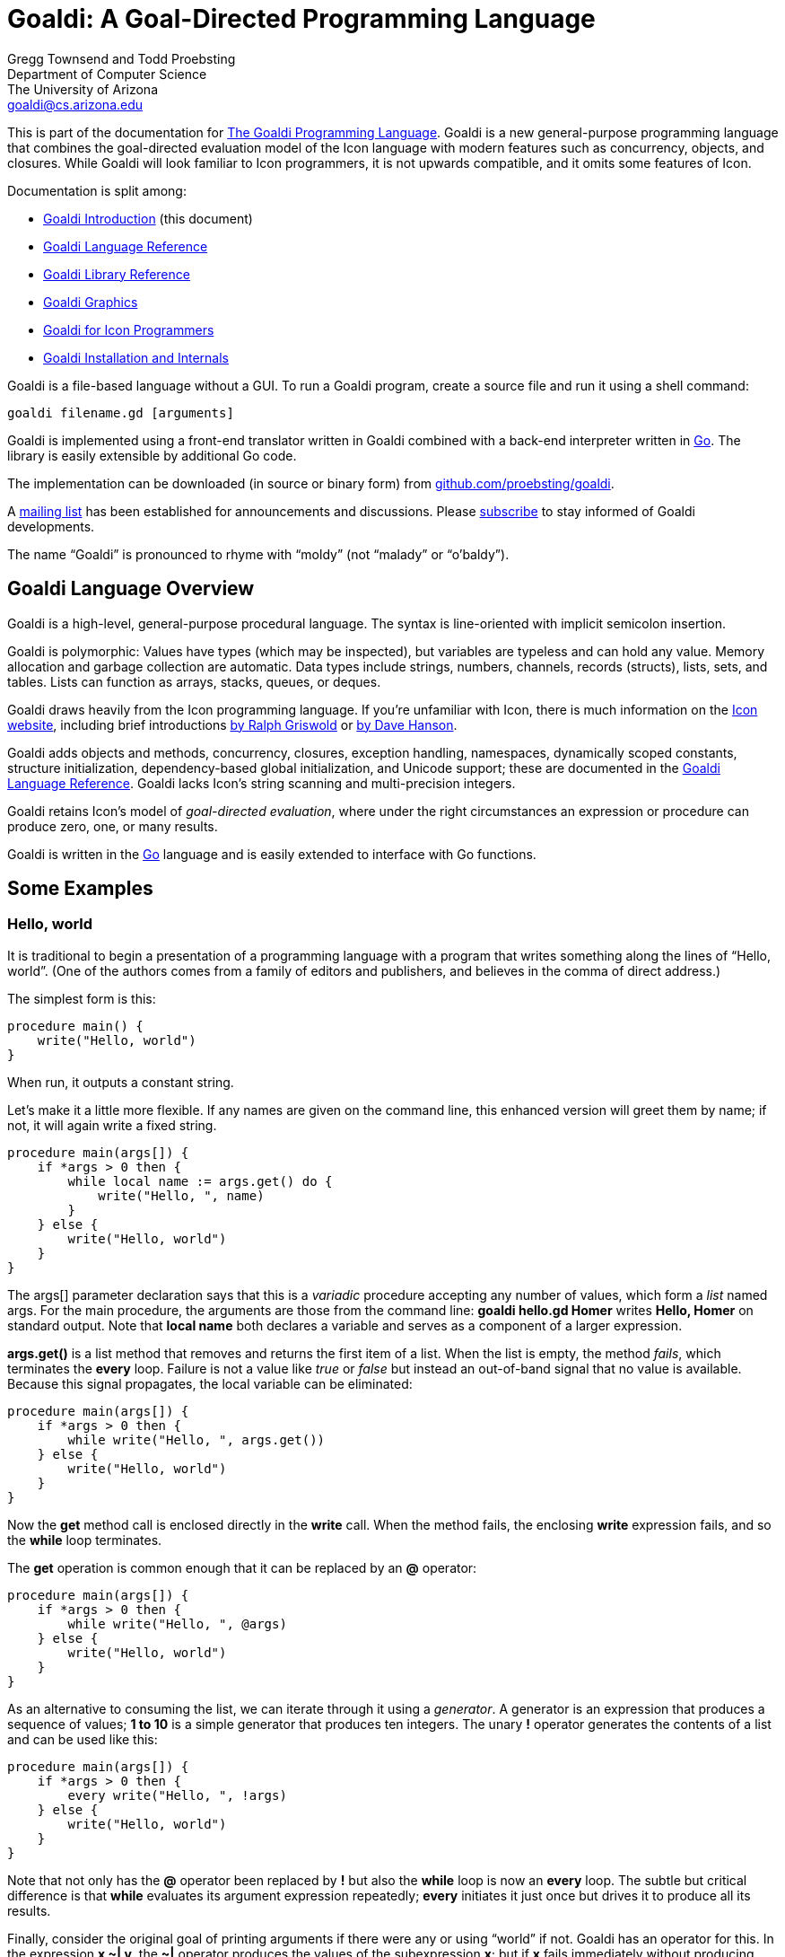 Goaldi: A Goal-Directed Programming Language
============================================

Gregg Townsend and Todd Proebsting +
Department of Computer Science +
The University of Arizona +
goaldi@cs.arizona.edu +

This is part of the documentation for
http://goaldi.org/[The Goaldi Programming Language].
Goaldi is a new general-purpose programming language that combines the
goal-directed evaluation model of the Icon language with modern features
such as concurrency, objects, and closures.  While Goaldi will look
familiar to Icon programmers, it is not upwards compatible, and it omits
some features of Icon.

Documentation is split among:

* link:intro.adoc[Goaldi Introduction] (this document)
* link:ref.adoc[Goaldi Language Reference]
* link:stdlib.adoc[Goaldi Library Reference]
* link:graphics.adoc[Goaldi Graphics]
* link:diffs.adoc[Goaldi for Icon Programmers]
* link:build.adoc[Goaldi Installation and Internals]

Goaldi is a file-based language without a GUI.  To run a Goaldi program,
create a source file and run it using a shell command:
----
goaldi filename.gd [arguments]
----

Goaldi is implemented using a front-end translator written in Goaldi
combined with a back-end interpreter written in http://golang.org/[Go].
The library is easily extensible by additional Go code.

The implementation can be downloaded (in source or binary form) from
https://github.com/proebsting/goaldi[github.com/proebsting/goaldi].

A https://list.arizona.edu/sympa/info/goaldi-language[mailing list]
has been established for announcements and discussions. Please
https://list.arizona.edu/sympa/subscribe/goaldi-language[subscribe]
to stay informed of Goaldi developments.

The name “Goaldi” is pronounced to rhyme with “moldy” (not “malady” or
“o’baldy”).


Goaldi Language Overview
------------------------

Goaldi is a high-level, general-purpose procedural language.  The syntax
is line-oriented with implicit semicolon insertion.

Goaldi is polymorphic:  Values have types (which may be inspected), but
variables are typeless and can hold any value.  Memory allocation and
garbage collection are automatic.
Data types include strings, numbers, channels, records (structs), lists,
sets, and tables.  Lists can function as arrays, stacks, queues, or
deques.

Goaldi draws heavily from the Icon programming language.
If you're unfamiliar with Icon, there is much information on the
http://www.cs.arizona.edu/icon/[Icon website], including brief introductions
http://www.cs.arizona.edu/icon/docs/ipd266.htm[by Ralph Griswold] or
http://www.cs.arizona.edu/icon/intro.htm[by Dave Hanson].

Goaldi adds objects and methods, concurrency, closures, exception
handling, namespaces, dynamically scoped constants, structure
initialization, dependency-based global initialization, and Unicode
support; these are documented in the link:ref.adoc[Goaldi Language Reference].
Goaldi lacks Icon's string scanning and multi-precision integers.

Goaldi retains Icon's model of __goal-directed evaluation__, where under
the right circumstances an expression or procedure can produce zero,
one, or many results.

Goaldi is written in the https://golang.org/[Go] language and is easily
extended to interface with Go functions.


Some Examples
-------------

Hello, world
~~~~~~~~~~~~

It is traditional to begin a presentation of a programming language with
a program that writes something along the lines of “Hello, world”.  (One
of the authors comes from a family of editors and publishers, and
believes in the comma of direct address.)

The simplest form is this:

----
procedure main() {
    write("Hello, world")
}
----

When run, it outputs a constant string.

Let’s make it a little more flexible.  If any names are given on the
command line, this enhanced version will greet them by name;  if not, it
will again write a fixed string.

----
procedure main(args[]) {
    if *args > 0 then {
        while local name := args.get() do {
            write("Hello, ", name)
        }
    } else {
        write("Hello, world")
    }
}
----

The args[] parameter declaration says that this is a _variadic_
procedure accepting any number of values, which form a _list_ named
args.  For the main procedure, the arguments are those from the command
line:  **goaldi hello.gd Homer**  writes  *Hello, Homer*  on standard
output.  Note that **local name** both declares a variable and serves as a
component of a larger expression.

**args.get()** is a list method that removes and returns the first item
of a list.  When the list is empty, the method _fails_, which
terminates the *every* loop.  Failure is not a value like _true_ or
_false_ but instead an out-of-band signal that no value is available.
Because this signal propagates, the local variable can be eliminated:

----
procedure main(args[]) {
    if *args > 0 then {
        while write("Hello, ", args.get())
    } else {
        write("Hello, world")
    }
}
----

Now the *get* method call is enclosed directly in the *write* call.
When the method fails, the enclosing *write* expression fails, and so
the *while* loop terminates.

The *get* operation is common enough that it can be replaced by an
**@** operator:

----
procedure main(args[]) {
    if *args > 0 then {
        while write("Hello, ", @args)
    } else {
        write("Hello, world")
    }
}
----

As an alternative to consuming the list, we can iterate through it using
a _generator_.  A generator is an expression that produces a sequence
of values;  **1 to 10**  is a simple generator that produces ten
integers.  The unary **!** operator generates the contents of a list and
can be used like this:

----
procedure main(args[]) {
    if *args > 0 then {
        every write("Hello, ", !args)
    } else {
        write("Hello, world")
    }
}
----

Note that not only has the **@** operator been replaced by *!* but also
the *while* loop is now an *every* loop.  The subtle but critical
difference is that *while* evaluates its argument expression
repeatedly; *every* initiates it just once but drives it to produce
all its results.

Finally, consider the original goal of printing arguments if there were
any or using “world” if not.  Goaldi has an operator for this.  In the
expression **x ~| y**, the **~|** operator produces the values of the
subexpression *x*; but if *x* fails immediately without producing
results, it instead produces the values of the subexpression *y*.  It
turns out that this is exactly what we need:

----
procedure main(args[]) {
    every write("Hello, ", !args ~| "world")
}
----

Word Counting
~~~~~~~~~~~~~

This simple program counts the occurrences of distinct words in a text
file.  It leverages the Go library’s regular expression package to
extract the words.  A word is defined to be one or more consecutive
Unicode letters, so “Camille Saint-Saëns” is three words.

----
procedure main(filename) {
    local f := file(\filename) | %stdin
    local words := table(0)
    local rx := regex(`\pL+`)
    while local line := f.read() do {
        local matches := rx.FindAllString(line, -1)
        every local w := !\matches do {
            words[w] +:= 1
        }
    }
    every local kv := !words.sort() do
        printf("%6.0f  %s\n", kv.value, kv.key)
}
----

The *file* call opens the file specified as a command-line argument; if
none was given, *filename* is nil, **\filename** fails, and so
standard input is used instead.

*words* is a table in which the initial value of every element is set
to zero for use as a counter.

*rx* is initialized to a compiled regular expression, which is an
*external* (Go) type to Goaldi.

The *while* loop repeatedly calls *read* until the call fails at
EOF.  For each line, *FindAllString* returns a list of words, or
*nil* if the line had none.  This is a direct call of a Go object
method from Goaldi.

The inner *every* loop iterates through the words of the line,
provided (by the **\matches** test) that *FindAllString* did not
return nil.  For each word, the corresponding table entry is incremented
by one.

The final *every* loop prints the results.  **words.sort()** returns a
list of key/value pairs, each of which is in turn assigned to *kv*.
Each one is then printed using Go’s *printf* function to format the
results.

''''''
